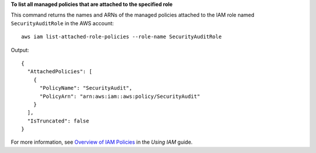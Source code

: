 **To list all managed policies that are attached to the specified role**

This command returns the names and ARNs of the managed policies attached to the IAM role named ``SecurityAuditRole`` in the AWS  account::

  aws iam list-attached-role-policies --role-name SecurityAuditRole

Output::

  {
    "AttachedPolicies": [
      {
        "PolicyName": "SecurityAudit",
        "PolicyArn": "arn:aws:iam::aws:policy/SecurityAudit"
      }
    ],
    "IsTruncated": false
  }

For more information, see `Overview of IAM Policies`_ in the *Using IAM* guide.

.. _`Overview of IAM Policies`: http://docs.aws.amazon.com/IAM/latest/UserGuide/policies_overview.html